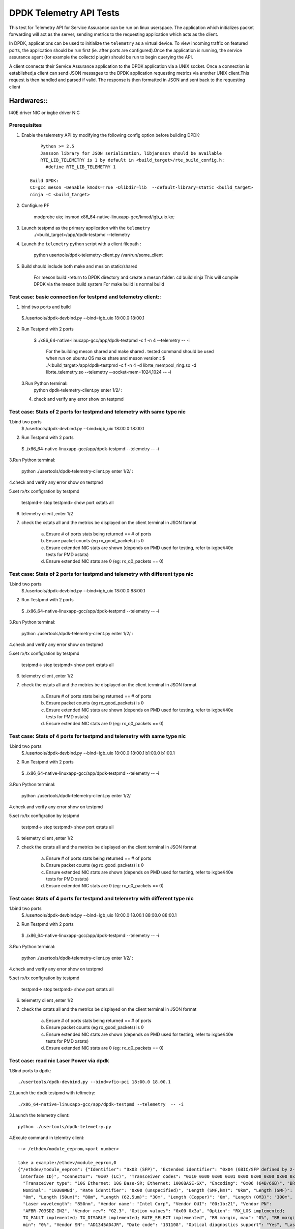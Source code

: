 .. SPDX-License-Identifier: BSD-3-Clause
   Copyright(c) 2015-2017 Intel Corporation

============================================
DPDK Telemetry API Tests
============================================

This test for Telemetry API  for Service Assurance can be run on linux userspace.
The application which initializes packet forwarding will act as the server, sending metrics
to the requesting application which acts as the client.

In DPDK, applications can be used to initialize the ``telemetry`` as a virtual device.
To view incoming traffic on featured ports, the application should be run first (ie. after
ports are configured).Once the application is running, the service assurance agent
(for example the collectd plugin) should be run to begin querying the API.

A client connects their Service Assurance application to the DPDK application via a UNIX
socket. Once a connection is established,a client can send JSON messages to the DPDK
application requesting metrics via another UNIX client.This request is then handled and parsed
if valid. The response is then formatted in JSON and sent back to the requesting client

Hardwares::
------------
I40E driver NIC  or ixgbe driver NIC

Prerequisites
=============

1. Enable the telemetry API by modifying the following config option before building DPDK::

	Python >= 2.5
	Jansson library for JSON serialization, libjansson should be available
	RTE_LIB_TELEMETRY is 1 by default in <build_target>/rte_build_config.h:
	  #define RTE_LIB_TELEMETRY 1

    Build DPDK:
    CC=gcc meson -Denable_kmods=True -Dlibdir=lib  --default-library=static <build_target>
    ninja -C <build_target>

2. Configiure PF

	modprobe uio;
	insmod x86_64-native-linuxapp-gcc/kmod/igb_uio.ko;

3.   Launch testpmd as the primary application with the ``telemetry``
	./<build_target>/app/dpdk-testpmd --telemetry

4.   Launch the ``telemetry`` python script with a client filepath :

	 python usertools/dpdk-telemetry-client.py /var/run/some_client

5. Build should include both  make and mesion static/shared

	For meson build -return to DPDK directory and create a meson folder:
	cd build
	ninja
	This will compile DPDK via the meson build system
	For make build is normal build

Test case: basic connection for testpmd and telemetry client::
==================================================================

1. bind two ports and build

  $./usertools/dpdk-devbind.py --bind=igb_uio 18:00.0 18:00.1

2. Run Testpmd with 2 ports

  $ ./x86_64-native-linuxapp-gcc/app/dpdk-testpmd -c f -n 4  --telemetry -- -i

   For the building meson shared and make shared . tested command should be used  when run on ubuntu OS
   make share and meson version::
   $ ./<build_target>/app/dpdk-testpmd  -c f -n 4 -d librte_mempool_ring.so -d librte_telemetry.so --telemetry --socket-mem=1024,1024 -- -i

 3.Run Python terminal:
	python dpdk-telemetry-client.py
	enter 1/2/ :

 4. check and verify any error show on testpmd

Test case:  Stats of 2 ports for testpmd and telemetry with same type nic
=======================================================================================

1.bind two ports
  $./usertools/dpdk-devbind.py --bind=igb_uio 18:00.0 18:00.1

2. Run Testpmd with 2 ports

  $ ./x86_64-native-linuxapp-gcc/app/dpdk-testpmd --telemetry  -- -i

3.Run Python terminal:

	python ./usertools/dpdk-telemetry-client.py
	enter 1/2/ :

4.check and verify any error show on testpmd

5.set rx/tx configration by testpmd

	testpmd-> stop
	testpmd> show port xstats all

6. telemetry client ,enter 1/2

7. check  the xstats all and  the metrics be displayed on the client terminal in JSON format

	a.	Ensure # of ports stats being returned == # of ports
	b.	Ensure packet counts (eg rx_good_packets) is 0
	c.   Ensure extended NIC stats are shown (depends on PMD used for testing, refer to ixgbe/i40e tests for PMD xstats)
	d.	Ensure extended NIC stats are 0 (eg: rx_q0_packets == 0)

Test case:  Stats of 2 ports for testpmd and telemetry with different  type nic
=======================================================================================

1.bind two ports
  $./usertools/dpdk-devbind.py --bind=igb_uio 18:00.0 88:00.1

2. Run Testpmd with 2 ports

  $ ./x86_64-native-linuxapp-gcc/app/dpdk-testpmd --telemetry  -- -i

3.Run Python terminal:

	python ./usertools/dpdk-telemetry-client.py
	enter 1/2/ :

4.check and verify any error show on testpmd

5.set rx/tx configration by testpmd

	testpmd-> stop
	testpmd> show port xstats all

6. telemetry client ,enter 1/2

7. check  the xstats all and  the metrics be displayed on the client terminal in JSON format

	a.	Ensure # of ports stats being returned == # of ports
	b.	Ensure packet counts (eg rx_good_packets) is 0
	c.   Ensure extended NIC stats are shown (depends on PMD used for testing, refer to ixgbe/i40e tests for PMD xstats)
	d.	Ensure extended NIC stats are 0 (eg: rx_q0_packets == 0)

Test case:  Stats of 4 ports for testpmd and telemetry with same type nic
=======================================================================================

1.bind two ports
  $./usertools/dpdk-devbind.py --bind=igb_uio 18:00.0 18:00.1 b1:00.0 b1:00.1

2. Run Testpmd with 2 ports

  $ ./x86_64-native-linuxapp-gcc/app/dpdk-testpmd --telemetry  -- -i

3.Run Python terminal:

	python ./usertools/dpdk-telemetry-client.py
	enter 1/2/

4.check and verify any error show on testpmd

5.set rx/tx configration by testpmd

	testpmd-> stop
	testpmd> show port xstats all

6. telemetry client ,enter 1/2

7. check  the xstats all and  the metrics be displayed on the client terminal in JSON format

	a.	Ensure # of ports stats being returned == # of ports
	b.	Ensure packet counts (eg rx_good_packets) is 0
	c.   Ensure extended NIC stats are shown (depends on PMD used for testing, refer to ixgbe/i40e tests for PMD xstats)
	d.	Ensure extended NIC stats are 0 (eg: rx_q0_packets == 0)

Test case:  Stats of 4 ports for testpmd and telemetry with different  type nic
=======================================================================================

1.bind two ports
  $./usertools/dpdk-devbind.py --bind=igb_uio 18:00.0 18.00.1 88:00.0 88:00.1

2. Run Testpmd with 2 ports

  $ ./x86_64-native-linuxapp-gcc/app/dpdk-testpmd --telemetry  -- -i

3.Run Python terminal:

	python ./usertools/dpdk-telemetry-client.py
	enter 1/2/ :

4.check and verify any error show on testpmd

5.set rx/tx configration by testpmd

	testpmd-> stop
	testpmd> show port xstats all

6. telemetry client ,enter 1/2

7. check  the xstats all and  the metrics be displayed on the client terminal in JSON format

	a.	Ensure # of ports stats being returned == # of ports
	b.	Ensure packet counts (eg rx_good_packets) is 0
	c.   Ensure extended NIC stats are shown (depends on PMD used for testing, refer to ixgbe/i40e tests for PMD xstats)
	d.	Ensure extended NIC stats are 0 (eg: rx_q0_packets == 0)

Test case: read nic Laser Power via dpdk
========================================

1.Bind ports to dpdk::

      ./usertools/dpdk-devbind.py --bind=vfio-pci 18:00.0 18.00.1

2.Launch the dpdk testpmd with teltmetry::

      ./x86_64-native-linuxapp-gcc/app/dpdk-testpmd --telemetry  -- -i

3.Launch the telemetry client::

      python ./usertools/dpdk-telemetry.py

4.Excute command in telemtry client::

      --> /ethdev/module_eeprom,<port number>

      take a example:/ethdev/module_eeprom,0
      {"/ethdev/module_eeprom": {"Identifier": "0x03 (SFP)", "Extended identifier": "0x04 (GBIC/SFP defined by 2-wire
       interface ID)", "Connector": "0x07 (LC)", "Transceiver codes": "0x10 0x00 0x00 0x01 0x00 0x00 0x00 0x00 0x00",
        "Transceiver type": "10G Ethernet: 10G Base-SR; Ethernet: 1000BASE-SX", "Encoding": "0x06 (64B/66B)", "BR,
        Nominal": "10300MBd", "Rate identifier": "0x00 (unspecified)", "Length (SMF,km)": "0km", "Length (SMF)":
        "0m", "Length (50um)": "80m", "Length (62.5um)": "30m", "Length (Copper)": "0m", "Length (OM3)": "300m",
        "Laser wavelength": "850nm", "Vendor name": "Intel Corp", "Vendor OUI": "00:1b:21", "Vendor PN":
        "AFBR-703SDZ-IN2", "Vendor rev": "G2.3", "Option values": "0x00 0x3a", "Option": "RX_LOS implemented;
        TX_FAULT implemented; TX_DISABLE implemented; RATE_SELECT implemented", "BR margin, max": "0%", "BR margin,
        min": "0%", "Vendor SN": "AD1345A04JR", "Date code": "131108", "Optical diagnostics support": "Yes", "Laser
        bias current": "5.942 mA", "Laser output power": "0.6703 mW / -1.74 dBm", "Receiver signal average optical
        power": "0.8002 mW / -0.97 dBm", "Module temperature": "38.50 degrees C / 101.30 degrees F", "Module
        voltage": "3.3960 V", "Alarm/warning flags implemented": "Yes", "Laser bias current high alarm": "Off",
        "Laser bias current low alarm": "Off", "Laser bias current high warning": "Off", "Laser bias current low
        warning": "Off", "Laser output power high alarm": "Off", "Laser output power low alarm": "Off", "Laser output
        power high warning": "Off", "Laser output power low warning": "Off", "Module temperature high alarm": "Off",
        "Module temperature low alarm": "Off", "Module temperature high warning": "Off", "Module temperature low
        warning": "Off", "Module voltage high alarm": "Off", "Module voltage low alarm": "Off", "Module voltage
        high warning": "Off", "Module voltage low warning": "Off", "Laser rx power high alarm": "Off", "Laser rx
        power low alarm": "Off", "Laser rx power high warning": "On", "Laser rx power low warning": "Off", "Laser
        bias current high alarm threshold": "10.500 mA", "Laser bias current low alarm threshold": "2.500 mA",
        "Laser bias current high warning threshold": "10.500 mA", "Laser bias current low warning threshold": "2
        .500 mA", "Laser output power high alarm threshold": "2.0000 mW / 3.01 dBm", "Laser output power low alarm
        threshold": "0.0600 mW / -12.22 dBm", "Laser output power high warning threshold": "0.7900 mW / -1.02 dBm",
        "Laser output power low warning threshold": "0.0850 mW / -10.71 dBm", "Module temperature high alarm
        threshold": "85.00 degrees C / 185.00 degrees F", "Module temperature low alarm threshold": "-5.00 degrees
        C / 23.00 degrees F", "Module temperature high warning threshold": "80.00 degrees C / 176.00 degrees F",
        "Module temperature low warning threshold": "0.00 degrees C / 32.00 degrees F", "Module voltage high
        alarm threshold": "3.6000 V", "Module voltage low alarm threshold": "3.1300 V", "Module voltage high
        warning threshold": "3.4600 V", "Laser rx power high alarm threshold": "2.0000 mW / 3.01 dBm", "Laser rx
        power low alarm threshold": "0.0000 mW / -inf dBm", "Laser rx power high warning threshold": "0.7900 mW /
        -1.02 dBm", "Laser rx power low warning threshold": "0.0200 mW / -16.99 dBm"}}

5.check the testpmd and telemetry show info same as 'ethtool -m'::

      ethtool -m ens25f1 | grep 'Laser output power'
      Laser output power                        : 0.6703 mW / -1.74 dBm

.. note::

   refer to command 'ethtool -m' of ethtool v5.4

Test case: check Laser Power in different optical modules
=========================================================

1.set port 0 and port 1 with diffent optical modules

2.Launch the dpdk testpmd with teltmetry::

      ./x86_64-native-linuxapp-gcc/app/dpdk-testpmd --telemetry  -- -i

3.Launch the telemetry client::

      python ./usertools/dpdk-telemetry.py

4.Excute command in telemtry client::

      --> /ethdev/module_eeprom,0
      --> /ethdev/module_eeprom,1

5.check port 0 and port 1 have different Laser Power

Test case: check Laser Power in same optical modules
====================================================

1.set port 0 and port 1 with same optical modules

2.Launch the dpdk testpmd with teltmetry::

      ./x86_64-native-linuxapp-gcc/app/dpdk-testpmd --telemetry  -- -i

3.Launch the telemetry client::

      python ./usertools/dpdk-telemetry.py

4.Excute command in telemtry client::

      --> /ethdev/module_eeprom,0
      --> /ethdev/module_eeprom,1

5.check port 0 and port 1 have same Laser Power

.. note::

   the laser power will change slightly with the voltage and temperature
